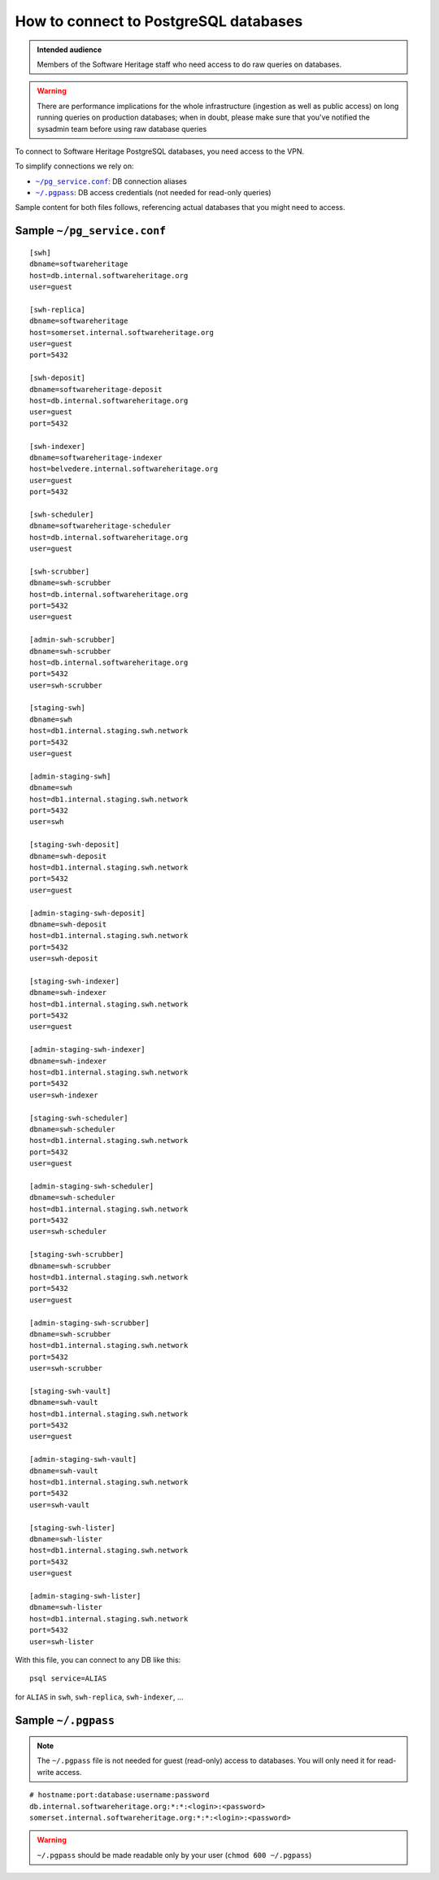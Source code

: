 .. _postgresql_connect:

How to connect to PostgreSQL databases
======================================

.. admonition:: Intended audience
   :class: important

   Members of the Software Heritage staff who need access to do raw queries on
   databases.

.. warning:: There are performance implications for the whole infrastructure
   (ingestion as well as public access) on long running queries on production
   databases; when in doubt, please make sure that you've notified the sysadmin
   team before using raw database queries

To connect to Software Heritage PostgreSQL databases, you need access to the VPN.

To simplify connections we rely on:

- |pg_service|_: DB connection aliases
- |pgpass|_: DB access credentials (not needed for read-only queries)

Sample content for both files follows, referencing actual databases that you might need to access.

.. |pg_service| replace:: ``~/pg_service.conf``
.. _pg_service: https://www.postgresql.org/docs/current/static/libpq-pgservice.html

.. |pgpass| replace:: ``~/.pgpass``
.. _pgpass: https://www.postgresql.org/docs/current/static/libpq-pgpass.html

Sample |pg_service|
-------------------

::

  [swh]
  dbname=softwareheritage
  host=db.internal.softwareheritage.org
  user=guest

  [swh-replica]
  dbname=softwareheritage
  host=somerset.internal.softwareheritage.org
  user=guest
  port=5432

  [swh-deposit]
  dbname=softwareheritage-deposit
  host=db.internal.softwareheritage.org
  user=guest
  port=5432

  [swh-indexer]
  dbname=softwareheritage-indexer
  host=belvedere.internal.softwareheritage.org
  user=guest
  port=5432

  [swh-scheduler]
  dbname=softwareheritage-scheduler
  host=db.internal.softwareheritage.org
  user=guest

  [swh-scrubber]
  dbname=swh-scrubber
  host=db.internal.softwareheritage.org
  port=5432
  user=guest

  [admin-swh-scrubber]
  dbname=swh-scrubber
  host=db.internal.softwareheritage.org
  port=5432
  user=swh-scrubber

  [staging-swh]
  dbname=swh
  host=db1.internal.staging.swh.network
  port=5432
  user=guest

  [admin-staging-swh]
  dbname=swh
  host=db1.internal.staging.swh.network
  port=5432
  user=swh

  [staging-swh-deposit]
  dbname=swh-deposit
  host=db1.internal.staging.swh.network
  port=5432
  user=guest

  [admin-staging-swh-deposit]
  dbname=swh-deposit
  host=db1.internal.staging.swh.network
  port=5432
  user=swh-deposit

  [staging-swh-indexer]
  dbname=swh-indexer
  host=db1.internal.staging.swh.network
  port=5432
  user=guest

  [admin-staging-swh-indexer]
  dbname=swh-indexer
  host=db1.internal.staging.swh.network
  port=5432
  user=swh-indexer

  [staging-swh-scheduler]
  dbname=swh-scheduler
  host=db1.internal.staging.swh.network
  port=5432
  user=guest

  [admin-staging-swh-scheduler]
  dbname=swh-scheduler
  host=db1.internal.staging.swh.network
  port=5432
  user=swh-scheduler

  [staging-swh-scrubber]
  dbname=swh-scrubber
  host=db1.internal.staging.swh.network
  port=5432
  user=guest

  [admin-staging-swh-scrubber]
  dbname=swh-scrubber
  host=db1.internal.staging.swh.network
  port=5432
  user=swh-scrubber

  [staging-swh-vault]
  dbname=swh-vault
  host=db1.internal.staging.swh.network
  port=5432
  user=guest

  [admin-staging-swh-vault]
  dbname=swh-vault
  host=db1.internal.staging.swh.network
  port=5432
  user=swh-vault

  [staging-swh-lister]
  dbname=swh-lister
  host=db1.internal.staging.swh.network
  port=5432
  user=guest

  [admin-staging-swh-lister]
  dbname=swh-lister
  host=db1.internal.staging.swh.network
  port=5432
  user=swh-lister

With this file, you can connect to any DB like this:

::

  psql service=ALIAS

for ``ALIAS`` in ``swh``, ``swh-replica``, ``swh-indexer``, ...

Sample |pgpass|
---------------

.. note:: The |pgpass| file is not needed for guest (read-only) access to
   databases. You will only need it for read-write access.

::

  # hostname:port:database:username:password
  db.internal.softwareheritage.org:*:*:<login>:<password>
  somerset.internal.softwareheritage.org:*:*:<login>:<password>

.. warning:: |pgpass| should be made readable only by your user (``chmod 600
   ~/.pgpass``)
